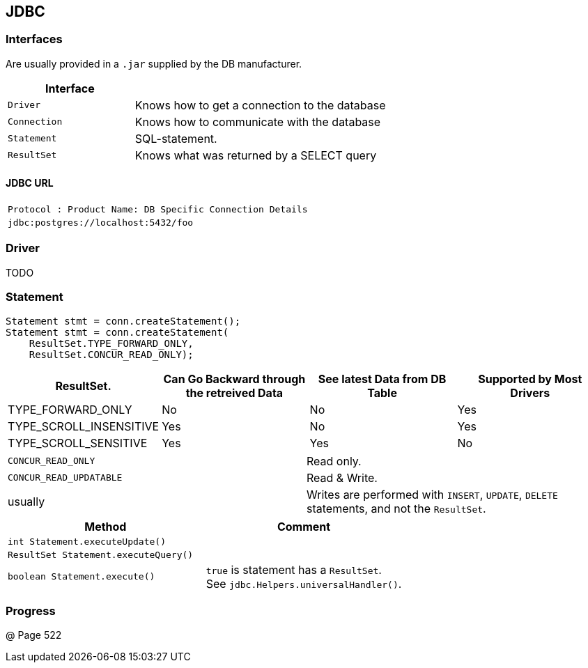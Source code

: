 == JDBC



=== Interfaces
Are usually provided in a `.jar` supplied by the DB manufacturer.

[options=header, cols="10,20"]
|===
|Interface |
|`Driver`| Knows how to get a connection to the database
|`Connection`| Knows how to communicate with the database
|`Statement`| SQL-statement.
|`ResultSet`| Knows what was returned by a SELECT query
|===

==== JDBC URL

|===
|`Protocol : Product Name:  DB Specific Connection Details`
|`jdbc:postgres://localhost:5432/foo`
|===

=== Driver
TODO

=== Statement

[source,java]
Statement stmt = conn.createStatement();
Statement stmt = conn.createStatement(
    ResultSet.TYPE_FORWARD_ONLY,
    ResultSet.CONCUR_READ_ONLY);

[options=header]
|===
|ResultSet.|
    Can Go Backward through the retreived Data|
    See latest Data from DB Table|
    Supported by Most Drivers
| TYPE_FORWARD_ONLY |No|No|Yes
| TYPE_SCROLL_INSENSITIVE | Yes|No|Yes
| TYPE_SCROLL_SENSITIVE|Yes|Yes|No
|===


|===
| `CONCUR_READ_ONLY` | Read only.
| `CONCUR_READ_UPDATABLE` | Read & Write.
|usually | Writes are performed with `INSERT`, `UPDATE`, `DELETE` statements, and not the `ResultSet`.
|===

[options=header]
|===
| Method|Comment
|`int Statement.executeUpdate()`|
|`ResultSet Statement.executeQuery()`|
|`boolean Statement.execute()` |
    `true` is statement has a `ResultSet`. +
    See `jdbc.Helpers.universalHandler()`.
|===


=== Progress
@ Page 522
